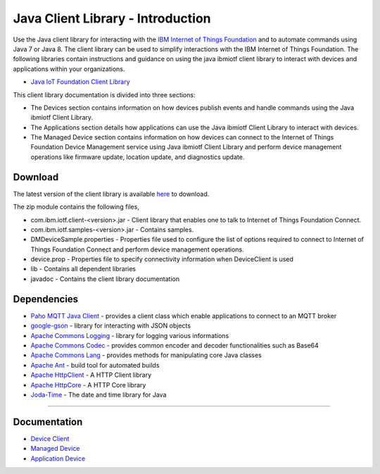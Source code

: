 Java Client Library - Introduction
============================================


Use the Java client library for interacting with the `IBM Internet of Things Foundation <https://internetofthings.ibmcloud.com>`__ and to automate commands using Java 7 or Java 8. The client library can be used to simplify interactions with the IBM Internet of Things Foundation. The following libraries contain instructions and guidance on using the java ibmiotf client library to interact with devices and applications within your organizations.

-  `Java IoT Foundation Client Library <https://github.com/ibm-messaging/iot-java/releases/latest>`__

This client library documentation is divided into three sections:  

-  The Devices section contains information on how devices publish events and handle commands using the Java ibmiotf Client Library. 
- The Applications section details how applications can use the Java ibmiotf Client Library to interact with devices.
-  The Managed Device section contains information on how devices can connect to the Internet of Things Foundation Device Management service using Java ibmiotf Client Library and perform device management operations like firmware update, location update, and diagnostics update.

Download
-------------------------------------------------------------------------------
The latest version of the client library is available `here <https://github.com/ibm-messaging/iot-java/releases/latest>`__ to download.

The zip module contains the following files,

* com.ibm.iotf.client-<version>.jar - Client library that enables one to talk to Internet of Things Foundation Connect.
* com.ibm.iotf.samples-<version>.jar - Contains samples.
* DMDeviceSample.properties - Properties file used to configure the list of options required to connect to Internet of Things Foundation Connect and perform device management operations.
* device.prop - Properties file to specify connectivity information when DeviceClient is used
* lib - Contains all dependent libraries
* javadoc - Contains the client library documentation

Dependencies
-------------------------------------------------------------------------------

-  `Paho MQTT Java Client <http://git.eclipse.org/c/paho/org.eclipse.paho.mqtt.java.git/>`__   - provides a client class which enable applications to connect to an MQTT broker
-  `google-gson <https://code.google.com/p/google-gson/>`__   - library for interacting with JSON objects
-  `Apache Commons Logging <http://commons.apache.org/proper/commons-logging/download_logging.cgi>`__   - library for logging various informations
-  `Apache Commons Codec <https://commons.apache.org/proper/commons-codec/download_codec.cgi>`__  - provides common encoder and decoder functionalities such as Base64
-  `Apache Commons Lang <https://commons.apache.org/proper/commons-lang/download_lang.cgi>`__ - provides methods for manipulating core Java classes
-  `Apache Ant <http://ant.apache.org/>`__   - build tool for automated builds
-  `Apache HttpClient <https://hc.apache.org/downloads.cgi>`__   - A HTTP Client library
-  `Apache HttpCore <https://hc.apache.org/downloads.cgi>`__   - A HTTP Core library
-  `Joda-Time <http://www.joda.org/joda-time/download.html>`__ - The date and time library for Java 

----



Documentation
-------------
* `Device Client <../java/java_cli_devices.html>`__
* `Managed Device <../java/java_deviceManagement.html>`__
* `Application Device <../java/java_cli_app.html>`__

